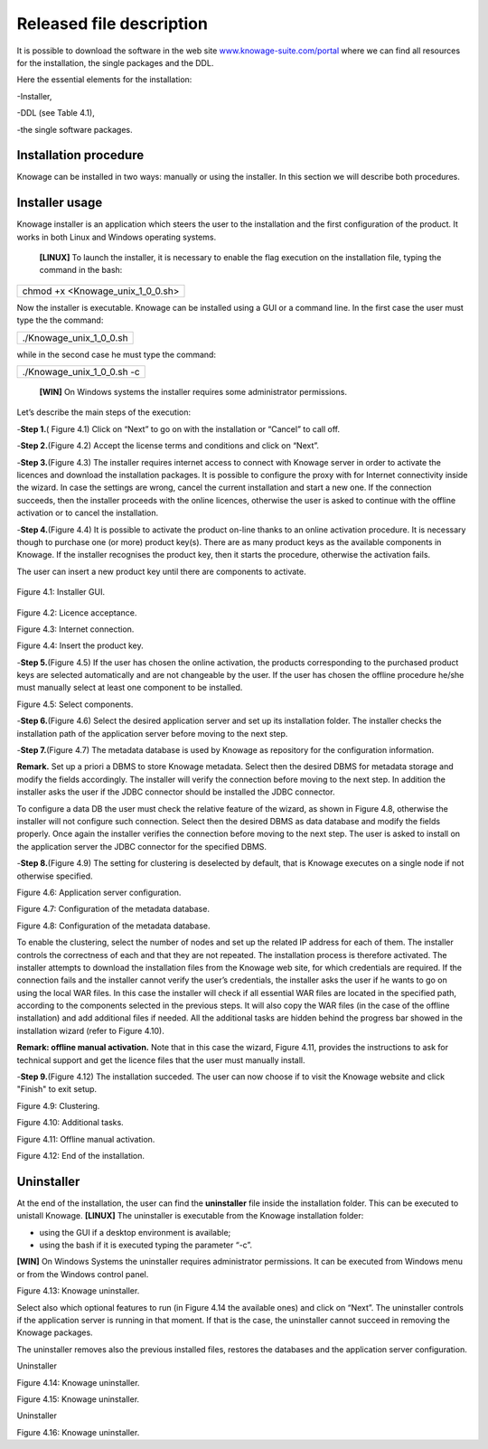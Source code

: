 Released file description
=========================

It is possible to download the software in the web site `www.knowage-suite.com/portal <http://www.knowage-suite.com/portal>`__ where we can find all resources for the installation, the single packages and the DDL.

Here the essential elements for the installation:

-Installer,

-DDL (see Table 4.1),

-the single software packages.


Installation procedure
----------------

Knowage can be installed in two ways: manually or using the installer. In this section we will describe both procedures.

Installer usage
------------------
Knowage installer is an application which steers the user to the installation and the first configuration of the product. It works in both Linux and Windows operating systems.

 **[LINUX]** To launch the installer, it is necessary to enable the flag execution on the installation file, typing the command in the bash:

+----------------------------------+
| chmod +x <Knowage_unix_1_0_0.sh> |
+----------------------------------+

Now the installer is executable. Knowage can be installed using a GUI or a command line. In the first case the user must type the the command:

+-------------------------+
| ./Knowage_unix_1_0_0.sh |
+-------------------------+

while in the second case he must type the command:

+----------------------------+
| ./Knowage_unix_1_0_0.sh -c |
+----------------------------+


 **[WIN]** On Windows systems the installer requires some administrator permissions.

Let’s describe the main steps of the execution:

-**Step 1.**\ ( Figure 4.1) Click on “Next” to go on with the installation or “Cancel” to call off.

-**Step 2.**\ (Figure 4.2) Accept the license terms and conditions and click on “Next”.

-**Step 3.**\ (Figure 4.3) The installer requires internet access to connect with Knowage server in order to activate the licences and download the installation packages. It is possible to configure the proxy with for Internet connectivity inside the wizard. In case the settings are wrong, cancel the current installation and start a new one. If the connection succeeds, then the installer proceeds with the online licences, otherwise the user is asked to continue with the offline activation or to cancel the installation.

-**Step 4.**\ (Figure 4.4) It is possible to activate the product on-line thanks to an online activation procedure. It is necessary though to purchase one (or more) product key(s). There are as many product keys as the available components in Knowage. If the installer recognises the product key, then it starts the procedure, otherwise the activation fails.

The user can insert a new product key until there are components to activate.

      .. image:: media/image8.png 
Figure 4.1: Installer GUI.

      .. image:: media/image9.png 

Figure 4.2: Licence acceptance.

.. image:: media/image10.png 

Figure 4.3: Internet connection.

.. image:: media/image11.png 

Figure 4.4: Insert the product key.

-**Step 5.**\ (Figure 4.5) If the user has chosen the online activation, the products corresponding to the purchased product keys are selected automatically and are not changeable by the user. If the user has chosen the offline procedure he/she must manually select at least one component to be installed.
      
.. image:: media/image12.png 

Figure 4.5: Select components.

-**Step 6.**\ (Figure 4.6) Select the desired application server and set up its installation folder. The installer checks the installation path of the application server before moving to the next step.

-**Step 7.**\ (Figure 4.7) The metadata database is used by Knowage as repository for the configuration information.


**Remark.** Set up a priori a DBMS to store Knowage metadata. Select then the desired DBMS for metadata storage and modify the fields accordingly. The installer will verify the connection before moving to the next step. In addition the installer asks the user if the JDBC connector should be installed the JDBC connector.

To configure a data DB the user must check the relative feature of the wizard, as shown in Figure 4.8, otherwise the installer will not configure such connection. Select then the desired DBMS as data database and modify the fields properly. Once again the installer verifies the connection before moving to the next step. The user is asked to install on the application server the JDBC connector for the specified DBMS.

-**Step 8.**\ (Figure 4.9) The setting for clustering is deselected by default, that is Knowage executes on a single node if not otherwise specified.

.. image:: media/image13.png 

Figure 4.6: Application server configuration.

.. image:: media/image14.png 

Figure 4.7: Configuration of the metadata database.

.. image:: media/image15.png 

Figure 4.8: Configuration of the metadata database.

To enable the clustering, select the number of nodes and set up the related IP address for each of them. The installer controls the correctness of each and that they are not repeated. The installation process is therefore activated. The installer attempts to download the installation files from the Knowage web site, for which credentials are required. If the connection fails and the installer cannot verify the user’s credentials, the installer asks the user if he wants to go on using the local WAR files. In this case the installer will check if all essential WAR files are located in the specified path, according to the components selected in the previous steps. It will also copy the WAR files (in the case of the offline installation) and add additional files if needed. All the additional tasks are hidden behind the progress bar showed in the installation wizard (refer to Figure 4.10).

**Remark: offline manual activation.** Note that in this case the wizard, Figure 4.11, provides the instructions to ask for technical support and get the licence files that the user must manually install.

-**Step 9.**\ (Figure 4.12) The installation succeded. The user can now choose if to visit the Knowage website and click "Finish" to exit setup.

.. image:: media/image16.png 

Figure 4.9: Clustering.

.. image:: media/image17.png 

Figure 4.10: Additional tasks.

.. image:: media/image18.png 

Figure 4.11: Offline manual activation.

.. image:: media/image19.png 

Figure 4.12: End of the installation.



Uninstaller
--------------

At the end of the installation, the user can find the **uninstaller** file inside the installation folder. This can be executed to unistall Knowage.
**[LINUX]** The uninstaller is executable from the Knowage installation folder:

-  using the GUI if a desktop environment is available;

-  using the bash if it is executed typing the parameter “-c”.
**[WIN]** On Windows Systems the uninstaller requires administrator permissions. It can be executed from Windows menu or from the Windows control panel.

.. image:: media/image20.png 

Figure 4.13: Knowage uninstaller.

Select also which optional features to run (in Figure 4.14 the available ones) and click on “Next”. The uninstaller controls if the application server is running in that moment. If that is the case, the uninstaller cannot succeed in removing the Knowage packages.

The uninstaller removes also the previous installed files, restores the databases and the application server configuration.

Uninstaller

.. image:: media/image21.png 

Figure 4.14: Knowage uninstaller.

.. image:: media/image22.png 

Figure 4.15: Knowage uninstaller.

Uninstaller

.. image:: media/image23.png 

Figure 4.16: Knowage uninstaller.
